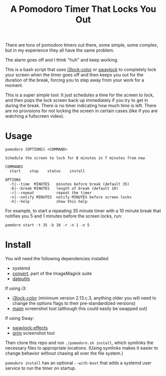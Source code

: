 #+TITLE: A Pomodoro Timer That Locks You Out

There are tons of pomodoro timers out there, some simple, some complex, but in
my experience they all have the same problem.

The alarm goes off and I think "huh" and keep working.

This is a bash script that uses [[https://github.com/Raymo111/i3lock-color][i3lock-color]] or [[https://github.com/mortie/swaylock-effects][swaylock]] to completely lock your
screen when the timer goes off and then keeps you out for the duration of the
break, forcing you to step away from your work for a moment.

This is a super simple tool. It just schedules a time for the screen to lock,
and then pops the lock screen back up immediately if you try to get in during
the break. There is no timer indicating how much time is left. There are no
provisions for not locking the screen in certain cases (like if you are watching
a fullscreen video).

* Usage
#+begin_example
pomodoro [OPTIONS] <COMMAND>

Schedule the screen to lock for B minutes in T minutes from now

COMMANDS
  start    stop    status    install

OPTIONS
  -t|--time  MINUTES   minutes before break (default 35)
  -b|--break MINUTES   length of break (default 10)
  -r|--repeat          repeat the timer
  -n|--notify MINUTES  notify MINUTES before screen locks
  -h|--help            show this help
#+end_example

For example, to start a repeating 35 minute timer with a 10 minute break that
notifies you 5 and 1 minutes before the screen locks, run:

#+begin_src shell
pomdoro start -t 35 -b 10 -r -n 1 -n 5
#+end_src

* Install
You will need the following dependencies installed

- systemd
- [[https://imagemagick.org/script/convert.php][convert]], part of the ImageMagick suite
- [[http://www.fresse.org/dateutils/][dateutils]]

If using i3:
- [[https://github.com/Raymo111/i3lock-color][i3lock-color]] (minimum version 2.13.c.3, anything older you will need to change
  the options flags to their pre-standardized versions)
- [[https://github.com/naelstrof/maim][maim]] screenshot tool (although this could easily be swapped out)

If using Sway:
- [[https://github.com/mortie/swaylock-effects][swaylock-effects]]
- [[https://github.com/emersion/grim][grim]] screenshot tool

Then clone this repo and run ~./pomodoro.sh install~, which symlinks the
necessary files to appropriate locations. (Using symlinks makes it easier to
change behavior without chasing all over the file system.)

~pomodoro install~ has an optional ~--with-boot~ that adds a systemd user
service to run the timer on startup.
